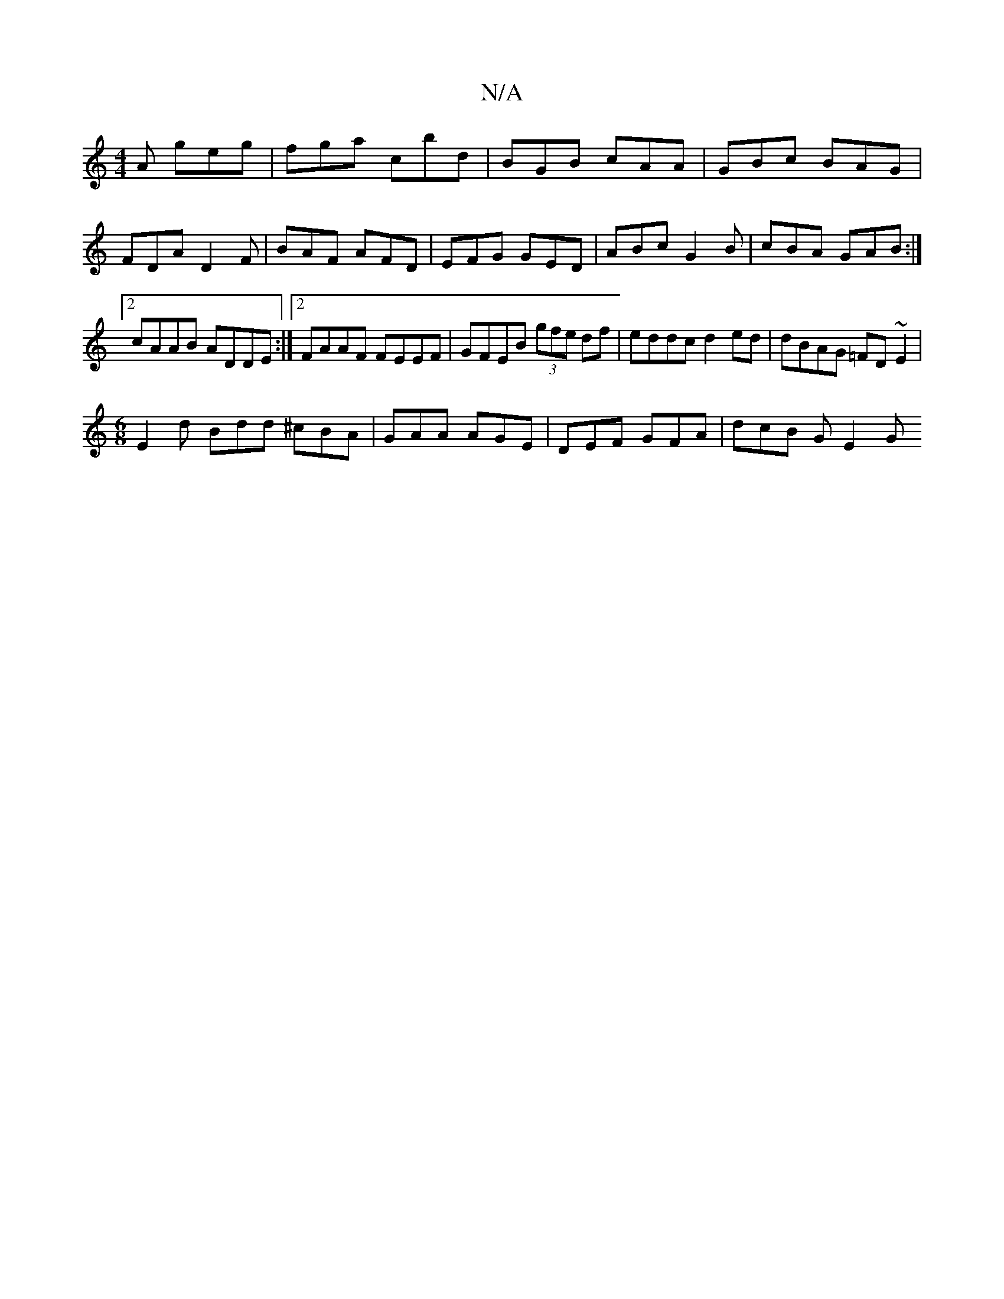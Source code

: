 X:1
T:N/A
M:4/4
R:N/A
K:Cmajor
A geg | fga c’bd | BGB cAA | GBc BAG | FDA D2 F | BAF AFD | EFG GED | ABc G2 B | cBA GAB :|2 cAAB ADDE:|2 FAAF FEEF|GFEB (3gfe df|eddc d2 ed|dBAG =FD~E2|
[M:6/8]E2 d Bdd ^cBA|GAA AGE|DEF GFA|dcB GE2 G
